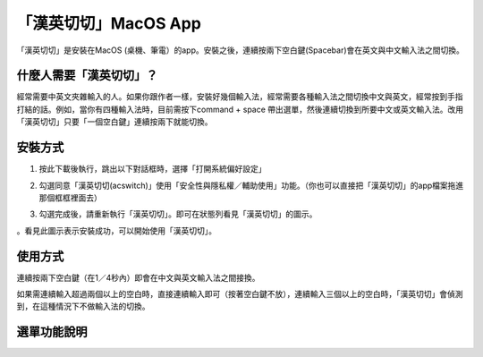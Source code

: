 
.. _h284d41787f652297372402e4132151e:

「漢英切切」MacOS App 
######################

「漢英切切」是安裝在MacOS (桌機、筆電）的app。安裝之後，連續按兩下空白鍵(Spacebar)會在英文與中文輸入法之間切換。

.. _h57574e4f5e306a1f6a391d2041155b23:

什麼人需要「漢英切切」？
************************

經常需要中英文夾雜輸入的人。如果你跟作者一樣，安裝好幾個輸入法，經常需要各種輸入法之間切換中文與英文，經常按到手指打結的話。例如，當你有四種輸入法時，目前需按下command + space 帶出選單，然後連續切換到所要中文或英文輸入法。改用「漢英切切」只要「一個空白鍵」連續按兩下就能切換。

\ |IMG1|\ 

.. _h174fb648377959437b5c1f697c1c40:

安裝方式
********

1. 按此下載後執行，跳出以下對話框時，選擇「打開系統偏好設定」

\ |IMG2|\ 

2. 勾選同意「漢英切切(acswitch)」使用「安全性與隱私權／輔助使用」功能。（你也可以直接把「漢英切切」的app檔案拖進那個框框裡面去）

\ |IMG3|\ 

3. 勾選完成後，請重新執行「漢英切切」。即可在狀態列看見「漢英切切」的圖示。

\ |IMG4|\ 。看見此圖示表示安裝成功，可以開始使用「漢英切切」。

.. _h174fb648377959437b5c1f697c1c40:

使用方式
********

連續按兩下空白鍵（在1／4秒內）即會在中文與英文輸入法之間接換。

如果需連續輸入超過兩個以上的空白時，直接連續輸入即可（按著空白鍵不放），連續輸入三個以上的空白時，「漢英切切」會偵測到，在這種情況下不做輸入法的切換。

.. _h2164242e4c6048506f23311549231654:

選單功能說明
************

\ |IMG5|\ 

.. bottom of content

.. |IMG1| image:: static/index_1.png
   :height: 265 px
   :width: 234 px

.. |IMG2| image:: static/index_2.png
   :height: 176 px
   :width: 460 px

.. |IMG3| image:: static/index_3.png
   :height: 406 px
   :width: 408 px

.. |IMG4| image:: static/index_4.png
   :height: 36 px
   :width: 36 px

.. |IMG5| image:: static/index_5.png
   :height: 337 px
   :width: 421 px
